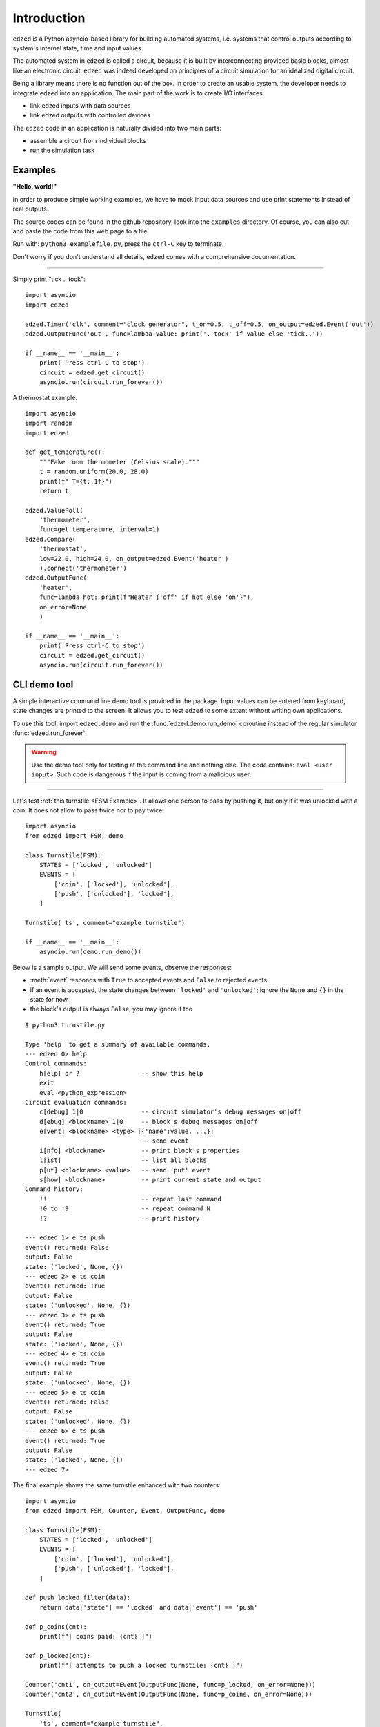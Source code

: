 ============
Introduction
============

``edzed`` is a Python asyncio-based library for building automated systems,
i.e. systems that control outputs according to system's internal state, time and
input values.

The automated system in ``edzed`` is called a circuit, because it is built by
interconnecting provided basic blocks, almost like an electronic circuit.
``edzed`` was indeed developed on principles of a circuit simulation for an
idealized digital circuit.

Being a library means there is no function out of the box.
In order to create an usable system, the developer needs to
integrate ``edzed`` into an application.
The main part of the work is to create I/O interfaces:

- link edzed inputs with data sources
- link edzed outputs with controlled devices

The ``edzed`` code in an application is naturally divided
into two main parts:

- assemble a circuit from individual blocks
- run the simulation task


Examples
========

**"Hello, world!"**

In order to produce simple working examples, we have to mock input data
sources and use print statements instead of real outputs.

The source codes can be found in the github repository,
look into the ``examples`` directory. Of course, you can
also cut and paste the code from this web page to a file.

Run with: ``python3 examplefile.py``, press the ``ctrl-C`` key to terminate.

Don't worry if you don't understand all details, ``edzed`` comes
with a comprehensive documentation.

----

Simply print "tick .. tock"::

  import asyncio
  import edzed

  edzed.Timer('clk', comment="clock generator", t_on=0.5, t_off=0.5, on_output=edzed.Event('out'))
  edzed.OutputFunc('out', func=lambda value: print('..tock' if value else 'tick..'))

  if __name__ == '__main__':
      print('Press ctrl-C to stop')
      circuit = edzed.get_circuit()
      asyncio.run(circuit.run_forever())

A thermostat example::

  import asyncio
  import random
  import edzed

  def get_temperature():
      """Fake room thermometer (Celsius scale)."""
      t = random.uniform(20.0, 28.0)
      print(f" T={t:.1f}")
      return t

  edzed.ValuePoll(
      'thermometer',
      func=get_temperature, interval=1)
  edzed.Compare(
      'thermostat',
      low=22.0, high=24.0, on_output=edzed.Event('heater')
      ).connect('thermometer')
  edzed.OutputFunc(
      'heater',
      func=lambda hot: print(f"Heater {'off' if hot else 'on'}"),
      on_error=None
      )

  if __name__ == '__main__':
      print('Press ctrl-C to stop')
      circuit = edzed.get_circuit()
      asyncio.run(circuit.run_forever())


.. module:: edzed.demo

CLI demo tool
=============

A simple interactive command line demo tool is provided in the package.
Input values can be entered from keyboard, state changes are printed to the screen.
It allows you to test ``edzed`` to some extent without writing own applications.

To use this tool, import ``edzed.demo`` and run the :func:`edzed.demo.run_demo`
coroutine instead of the regular simulator :func:`edzed.run_forever`.

.. warning::

  Use the demo tool only for testing at the command line and nothing else.
  The code contains: ``eval <user input>``. Such code is dangerous
  if the input is coming from a malicious user.

----

Let's test :ref:`this turnstile <FSM Example>`. It allows one person
to pass by pushing it, but only if it was unlocked with a coin.
It does not allow to pass twice nor to pay twice::

  import asyncio
  from edzed import FSM, demo

  class Turnstile(FSM):
      STATES = ['locked', 'unlocked']
      EVENTS = [
          ['coin', ['locked'], 'unlocked'],
          ['push', ['unlocked'], 'locked'],
      ]

  Turnstile('ts', comment="example turnstile")

  if __name__ == '__main__':
      asyncio.run(demo.run_demo())

Below is a sample output. We will send some events, observe the responses:

- :meth:`event` responds with ``True`` to accepted events and ``False`` to rejected events
- if an event is accepted, the state changes between ``'locked'`` and ``'unlocked'``;
  ignore the ``None`` and ``{}`` in the state for now.
- the block's output is always ``False``, you may ignore it too

::

  $ python3 turnstile.py

  Type 'help' to get a summary of available commands.
  --- edzed 0> help
  Control commands:
      h[elp] or ?                 -- show this help
      exit
      eval <python_expression>
  Circuit evaluation commands:
      c[debug] 1|0                -- circuit simulator's debug messages on|off
      d[ebug] <blockname> 1|0     -- block's debug messages on|off
      e[vent] <blockname> <type> [{'name':value, ...}]
                                  -- send event
      i[nfo] <blockname>          -- print block's properties
      l[ist]                      -- list all blocks
      p[ut] <blockname> <value>   -- send 'put' event
      s[how] <blockname>          -- print current state and output
  Command history:
      !!                          -- repeat last command
      !0 to !9                    -- repeat command N
      !?                          -- print history

  --- edzed 1> e ts push
  event() returned: False
  output: False
  state: ('locked', None, {})
  --- edzed 2> e ts coin
  event() returned: True
  output: False
  state: ('unlocked', None, {})
  --- edzed 3> e ts push
  event() returned: True
  output: False
  state: ('locked', None, {})
  --- edzed 4> e ts coin
  event() returned: True
  output: False
  state: ('unlocked', None, {})
  --- edzed 5> e ts coin
  event() returned: False
  output: False
  state: ('unlocked', None, {})
  --- edzed 6> e ts push
  event() returned: True
  output: False
  state: ('locked', None, {})
  --- edzed 7>

The final example shows the same turnstile enhanced with two counters::

  import asyncio
  from edzed import FSM, Counter, Event, OutputFunc, demo

  class Turnstile(FSM):
      STATES = ['locked', 'unlocked']
      EVENTS = [
          ['coin', ['locked'], 'unlocked'],
          ['push', ['unlocked'], 'locked'],
      ]

  def push_locked_filter(data):
      return data['state'] == 'locked' and data['event'] == 'push'

  def p_coins(cnt):
      print(f"[ coins paid: {cnt} ]")

  def p_locked(cnt):
      print(f"[ attempts to push a locked turnstile: {cnt} ]")

  Counter('cnt1', on_output=Event(OutputFunc(None, func=p_locked, on_error=None)))
  Counter('cnt2', on_output=Event(OutputFunc(None, func=p_coins, on_error=None)))

  Turnstile(
      'ts', comment="example turnstile",
      on_notrans=Event('cnt1', 'inc', efilter=push_locked_filter),
      on_enter_unlocked=Event('cnt2', 'inc'),
  )

  if __name__ == '__main__':
      asyncio.run(demo.run_demo())
